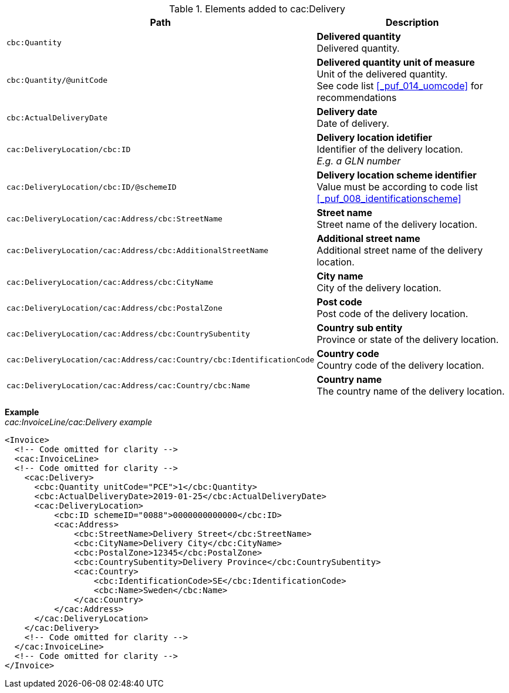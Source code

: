 .Elements added to cac:Delivery
|===
|Path |Description

|`cbc:Quantity`
|**Delivered quantity** +
Delivered quantity.
|`cbc:Quantity/@unitCode`
|**Delivered quantity unit of measure** +
Unit of the delivered quantity. +
See code list <<_puf_014_uomcode>> for recommendations
|`cbc:ActualDeliveryDate`
|**Delivery date** +
Date of delivery.
|`cac:DeliveryLocation/cbc:ID`
|**Delivery location idetifier** +
Identifier of the delivery location. +
__E.g. a GLN number__
|`cac:DeliveryLocation/cbc:ID/@schemeID`
|**Delivery location scheme identifier** +
Value must be according to code list <<_puf_008_identificationscheme>>
|`cac:DeliveryLocation/cac:Address/cbc:StreetName`
|**Street name** +
Street name of the delivery location.
|`cac:DeliveryLocation/cac:Address/cbc:AdditionalStreetName`
|**Additional street name** +
Additional street name of the delivery location.
|`cac:DeliveryLocation/cac:Address/cbc:CityName`
|**City name** +
City of the delivery location.
|`cac:DeliveryLocation/cac:Address/cbc:PostalZone`
|**Post code** +
Post code of the delivery location.
|`cac:DeliveryLocation/cac:Address/cbc:CountrySubentity`
|**Country sub entity** +
Province or state of the delivery location.
|`cac:DeliveryLocation/cac:Address/cac:Country/cbc:IdentificationCode`
|**Country code** +
Country code of the delivery location.
|`cac:DeliveryLocation/cac:Address/cac:Country/cbc:Name`
|**Country name** +
The country name of the delivery location.
|===

*Example* +
_cac:InvoiceLine/cac:Delivery example_
[source,xml]
----
<Invoice>
  <!-- Code omitted for clarity -->
  <cac:InvoiceLine>
  <!-- Code omitted for clarity -->
    <cac:Delivery>
      <cbc:Quantity unitCode="PCE">1</cbc:Quantity>
      <cbc:ActualDeliveryDate>2019-01-25</cbc:ActualDeliveryDate>
      <cac:DeliveryLocation>
          <cbc:ID schemeID="0088">0000000000000</cbc:ID>
          <cac:Address>
              <cbc:StreetName>Delivery Street</cbc:StreetName>
              <cbc:CityName>Delivery City</cbc:CityName>
              <cbc:PostalZone>12345</cbc:PostalZone>
              <cbc:CountrySubentity>Delivery Province</cbc:CountrySubentity>
              <cac:Country>
                  <cbc:IdentificationCode>SE</cbc:IdentificationCode>
                  <cbc:Name>Sweden</cbc:Name>
              </cac:Country>
          </cac:Address>
      </cac:DeliveryLocation>
    </cac:Delivery>
    <!-- Code omitted for clarity -->
  </cac:InvoiceLine>
  <!-- Code omitted for clarity -->
</Invoice>
----
